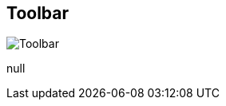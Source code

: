 [#area-toolbar-0]
== Toolbar

image:generated/screenshots/elements/area/toolbar-0.png[Toolbar, role="related thumb right"]

null

